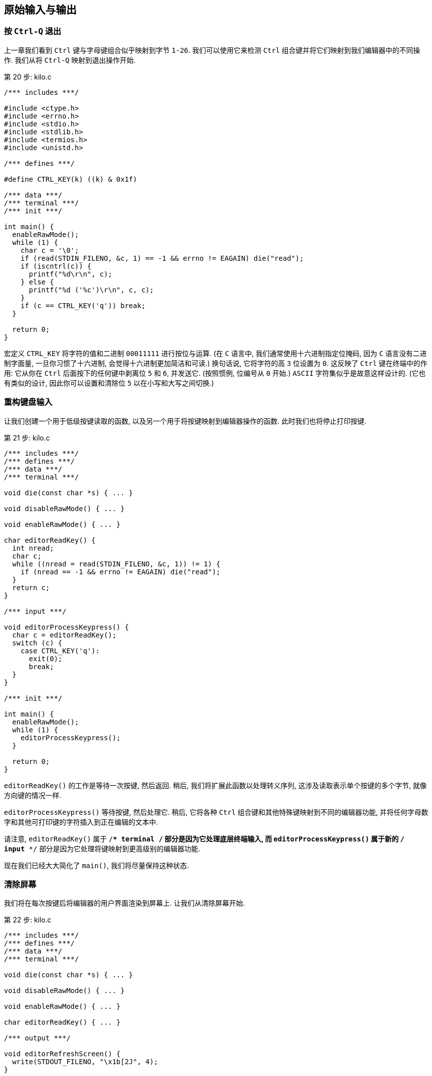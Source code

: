 == 原始输入与输出

=== 按 `Ctrl-Q` 退出

上一章我们看到 `Ctrl` 键与字母键组合似乎映射到字节 `1-26`. 我们可以使用它来检测 `Ctrl` 组合键并将它们映射到我们编辑器中的不同操作. 我们从将 `Ctrl-Q` 映射到退出操作开始.

.第 20 步: kilo.c
[%linenums, c, highlight="10..12,29"]
----
/*** includes ***/

#include <ctype.h>
#include <errno.h>
#include <stdio.h>
#include <stdlib.h>
#include <termios.h>
#include <unistd.h>

/*** defines ***/

#define CTRL_KEY(k) ((k) & 0x1f)

/*** data ***/
/*** terminal ***/
/*** init ***/

int main() {
  enableRawMode();
  while (1) {
    char c = '\0';
    if (read(STDIN_FILENO, &c, 1) == -1 && errno != EAGAIN) die("read");
    if (iscntrl(c)) {
      printf("%d\r\n", c);
    } else {
      printf("%d ('%c')\r\n", c, c);
    }
    if (c == CTRL_KEY('q')) break;
  }

  return 0;
}
----

宏定义 `CTRL_KEY` 将字符的值和二进制 `00011111` 进行按位与运算. (在 `C` 语言中, 我们通常使用十六进制指定位掩码, 因为 `C` 语言没有二进制字面量, 一旦你习惯了十六进制, 会觉得十六进制更加简洁和可读.) 换句话说, 它将字符的高 `3` 位设置为 `0`. 这反映了 `Ctrl` 键在终端中的作用: 它从你在 `Ctrl` 后面按下的任何键中剥离位 `5` 和 `6`, 并发送它. (按照惯例, 位编号从 `0` 开始.) `ASCII` 字符集似乎是故意这样设计的. (它也有类似的设计, 因此你可以设置和清除位 `5` 以在小写和大写之间切换.)

=== 重构键盘输入

让我们创建一个用于低级按键读取的函数, 以及另一个用于将按键映射到编辑器操作的函数. 此时我们也将停止打印按键.

.第 21 步: kilo.c
[%linenums, c, highlight="20..32,40"]
----
/*** includes ***/
/*** defines ***/
/*** data ***/
/*** terminal ***/

void die(const char *s) { ... }

void disableRawMode() { ... }

void enableRawMode() { ... }

char editorReadKey() {
  int nread;
  char c;
  while ((nread = read(STDIN_FILENO, &c, 1)) != 1) {
    if (nread == -1 && errno != EAGAIN) die("read");
  }
  return c;
}

/*** input ***/

void editorProcessKeypress() {
  char c = editorReadKey();
  switch (c) {
    case CTRL_KEY('q'):
      exit(0);
      break;
  }
}

/*** init ***/

int main() {
  enableRawMode();
  while (1) {
    editorProcessKeypress();
  }

  return 0;
}
----

`editorReadKey()` 的工作是等待一次按键, 然后返回. 稍后, 我们将扩展此函数以处理转义序列, 这涉及读取表示单个按键的多个字节, 就像方向键的情况一样.

`editorProcessKeypress()` 等待按键, 然后处理它. 稍后, 它将各种 `Ctrl` 组合键和其他特殊键映射到不同的编辑器功能, 并将任何字母数字和其他可打印键的字符插入到正在编辑的文本中.

请注意, `editorReadKey()` 属于 `/*** terminal ***/` 部分是因为它处理底层终端输入, 而 `editorProcessKeypress()` 属于新的 `/*** input ***/` 部分是因为它处理将键映射到更高级别的编辑器功能.

现在我们已经大大简化了 `main()`, 我们将尽量保持这种状态.

=== 清除屏幕

我们将在每次按键后将编辑器的用户界面渲染到屏幕上. 让我们从清除屏幕开始.

.第 22 步: kilo.c
[%linenums, c]
----
/*** includes ***/
/*** defines ***/
/*** data ***/
/*** terminal ***/

void die(const char *s) { ... }

void disableRawMode() { ... }

void enableRawMode() { ... }

char editorReadKey() { ... }

/*** output ***/

void editorRefreshScreen() {
  write(STDOUT_FILENO, "\x1b[2J", 4);
}

/*** input ***/
/*** init ***/

int main() {
  enableRawMode();

  while (1) {
    editorRefreshScreen();
    editorProcessKeypress();
  }

  return 0;
}
----

`write()` 和 `STDOUT_FILENO` 来自 `<unistd.h>` .

`write()` 调用中的 `4` 表示我们正在将 `4` 个字节写出到终端. 第一个字节是转义字符 `\x1b`, 或者十进制 `27`. (试着记住 `\x1b`, 我们会经常使用它. )其他三个字节是 `[2J`.

我们正在向终端写入一个转义序列. 转义序列始终以转义字符(`27`)开头, 后跟一个 `[` 字符. 转义序列指示终端执行各种文本格式化任务, 例如为文本着色、四处移动光标和清除部分屏幕.

我们正在使用 `J` 命令来清除屏幕. 转义序列命令接收的参数位于命令之前. 在这种情况下, 参数是 `2`, 表示清除整个屏幕. `<esc>[1J` 会清除屏幕直到光标所在的位置, 命令 `<esc>[0J` 会清除从光标到屏幕末尾的屏幕. 此外, `0` 是 `J` 的默认参数, 因此命令 `<esc>[J` 本身也会清除从光标到末尾的屏幕.

对于我们的文本编辑器, 我们将主要使用 `VT100` 转义序列, 现代终端仿真器广泛支持它. 有关每个转义序列的完整文档, 请参阅 `VT100` 用户指南.

如果我们想要支持最大数量的终端, 我们可以使用 `ncurses` 库, 它使用 `terminfo` 数据库来确定终端的功能以及该特定终端使用的转义序列.

=== 重新定位光标

你可能会注意到 `<esc>[2J` 命令将光标留在了屏幕底部. 让我们将它重新定位在左上角, 以便我们准备好从上到下绘制编辑器界面.

.第 23 步: kilo.c
[%linenums, c]
----
/*** includes ***/
/*** defines ***/
/*** data ***/
/*** terminal ***/
/*** output ***/

void editorRefreshScreen() {
  write(STDOUT_FILENO, "\x1b[2J", 4);
  write(STDOUT_FILENO, "\x1b[H", 3);
}

/*** input ***/
/*** init ***/
----

这个转义序列只有 `3` 字节长, 并使用 `H` 命令定位光标. `H` 命令实际上有两个参数: 行号和光标所在的列号. 所以如果你有一个 `80 x 24` 大小的终端并且你希望光标在屏幕中央, 你可以使用命令 `<esc>[12;40H`. (多个参数由字符 `;` 分隔. )`H`的这两个默认参数恰好是 `1`, 因此我们可以将两个参数都省略, 它将光标定位在第一行和第一列, 就好像我们已经发送了命令 `<esc>[1;1H` 一样. (行和列的编号从 `1` 开始, 而不是 `0`. )

=== 退出时清屏

让我们在程序退出时清空屏幕并重新定位光标. 如果在渲染屏幕的过程中发生错误, 我们不希望屏幕上留下一堆垃圾, 我们也不希望光标恰好在那个点的任何地方打印错误.

.第 24 步: kilo.c
[%linenums, c]
----
/*** includes ***/
/*** defines ***/
/*** data ***/
/*** terminal ***/

void die(const char *s) {
  write(STDOUT_FILENO, "\x1b[2J", 4);
  write(STDOUT_FILENO, "\x1b[H", 3);

  perror(s);
  exit(1);
}

void disableRawMode() { ... }

void enableRawMode() { ... }

char editorReadKey() { ... }

/*** output ***/
/*** input ***/

void editorProcessKeypress() {
  char c = editorReadKey();

  switch (c) {
    case CTRL_KEY('q'):
      write(STDOUT_FILENO, "\x1b[2J", 4);
      write(STDOUT_FILENO, "\x1b[H", 3);

      exit(0);
      break;
  }
}

/*** init ***/
----

我们的程序有两个退出的地方, 我们希望在调用 `die()` 和用户按下 `Ctrl-Q` 退出时清除屏幕.

在程序退出时我们可以使用 `atexit()` 来清除屏幕, 但是 `die()` 打印出来的错误消息会在打印后立即被擦除.

=== 波浪线

是时候开始画画了. 让我们在屏幕的左侧绘制一列波浪号(`~`), 就像 vim 所做的那样. 在我们的文本编辑器中, 我们将在正在编辑的文件末尾之后的任何行的开头绘制波浪号

.第 25 步: kilo.c
[%linenums, c]
----
/*** includes ***/
/*** defines ***/
/*** data ***/
/*** terminal ***/
/*** output ***/

void editorDrawRows() {
  int y;
  for (y = 0; y < 24; y++) {
    write(STDOUT_FILENO, "~\r\n", 3);
  }
}

void editorRefreshScreen() {
  write(STDOUT_FILENO, "\x1b[2J", 4);
  write(STDOUT_FILENO, "\x1b[H", 3);

  editorDrawRows();

  write(STDOUT_FILENO, "\x1b[H", 3);
}

/*** input ***/
/*** init ***/
----

`editorDrawRows()` 将处理绘制正在编辑的文本缓冲区的每一行. 现在它在每一行中绘制波浪号, 这意味着该行不是文件的一部分并且不能包含任何文本.

我们还不知道终端的大小, 所以我们不知道要绘制多少行. 现在我们只绘制 `24` 行.

完成绘图后, 我们执行另一个 `<esc>[H` 转义序列以将光标重新定位回左上角.

=== 全局状态

我们的下一个目标是获取终端的大小, 以便我们知道在 `editorDrawRows()` 要绘制多少行. 但首先, 让我们设置一个包含编辑器状态的全局结构体, 我们将使用它来存储终端的宽度和高度. 现在, 让我们把整个 `orig_termios` 放入结构体中.

.第 26 步: kilo.c
[%linenums, c]
----
/*** includes ***/
/*** defines ***/
/*** data ***/

struct editorConfig {
  struct termios orig_termios;
};

struct editorConfig E;

/*** terminal ***/

void die(const char *s) { ... }

void disableRawMode() {
  if (tcsetattr(STDIN_FILENO, TCSAFLUSH, &E.orig_termios) == -1)
    die("tcsetattr");
}

void enableRawMode() {
  if (tcgetattr(STDIN_FILENO, &E.orig_termios) == -1) die("tcgetattr");
  atexit(disableRawMode);

  struct termios raw = E.orig_termios;
  raw.c_iflag &= ~(BRKINT | ICRNL | INPCK | ISTRIP | IXON);
  raw.c_oflag &= ~(OPOST);
  raw.c_cflag |= (CS8);
  raw.c_lflag &= ~(ECHO | ICANON | IEXTEN | ISIG);
  raw.c_cc[VMIN] = 0;
  raw.c_cc[VTIME] = 1;

  if (tcsetattr(STDIN_FILENO, TCSAFLUSH, &raw) == -1) die("tcsetattr");
}

char editorReadKey() { ... }

/*** output ***/
/*** input ***/
/*** init ***/
----

包含编辑器状态的全局变量名为 `E` . 我们必须用 `E.orig_termios` 替换所有出现 `orig_termios` 的地方.

=== 控制窗口大小的简单办法

在大多数系统上, 你应该能够通过简单地调用 `ioctl()` 并传入参数 `TIOCGWINSZ` 来获取终端的大小. (据我所知, 它代表 **T**erminal **IOC**tl(它本身代表 **I**nput/**O**utput **C**on**t**ro**l** ) **G**et**WIN**dow**S**i**Z**e. )

.第 27 步: kilo.c
[%linenums, c]
----
/*** includes ***/

#include <ctype.h>
#include <errno.h>
#include <stdio.h>
#include <stdlib.h>
#include <sys/ioctl.h>
#include <termios.h>
#include <unistd.h>

/*** defines ***/
/*** data ***/
/*** terminal ***/

void die(const char *s) { ... }

void disableRawMode() { ... }

void enableRawMode() { ... }

char editorReadKey() { ... }

int getWindowSize(int *rows, int *cols) {
  struct winsize ws;

  if (ioctl(STDOUT_FILENO, TIOCGWINSZ, &ws) == -1 || ws.ws_col == 0) {
    return -1;
  } else {
    *cols = ws.ws_col;
    *rows = ws.ws_row;
    return 0;
  }
}

/*** output ***/
/*** input ***/
/*** init ***/
----

`ioctl()`, `TIOCGWINSZ` 和 `struct winsize` 来自 `<sys/ioctl.h>`.

成功时, `ioctl()` 会将终端的列数和行数放入给定的 `winsize` 结构体中. 失败时 `ioctl()` 返回 `-1`. 我们还检查以确保它返回的值不是 `0`, 因为显然这可能是错误的结果. 如果 `ioctl()` 以任何一种方式失败, 我们都会通过 `getWindowSize()` 返回 `-1` 来报告失败. 如果成功, 我们通过设置传递给函数的 `int` 引用将值传回. (这是在 C 中让函数返回多个值的常用方法. 它还允许你使用返回值来指示成功或失败. )

现在让我们将 `screenrows` 和 `screencols` 添加到我们的全局编辑器状态, 并调用 `getWindowSize()` 以填充这些值.

.第 28 步: kilo.c
[%linenums, c]
----
/*** includes ***/
/*** defines ***/
/*** data ***/

struct editorConfig {
  int screenrows;
  int screencols;
  struct termios orig_termios;
};

struct editorConfig E;

/*** terminal ***/
/*** output ***/
/*** input ***/
/*** init ***/

void initEditor() {
  if (getWindowSize(&E.screenrows, &E.screencols) == -1) die("getWindowSize");
}

int main() {
  enableRawMode();
  initEditor();

  while (1) {
    editorRefreshScreen();
    editorProcessKeypress();
  }

  return 0;
}
----

`initEditor()` 的工作将是初始化 `E` 结构体中的所有字段.

现在我们准备好在屏幕上显示适当数量的波浪号.

.第 29 步: kilo.c
[%linenums, c]
----
/*** includes ***/
/*** defines ***/
/*** data ***/
/*** terminal ***/
/*** output ***/

void editorDrawRows() {
  int y;
  for (y = 0; y < E.screenrows; y++) {
    write(STDOUT_FILENO, "~\r\n", 3);
  }
}

void editorRefreshScreen() { ... }

/*** input ***/
/*** init ***/
----

=== 控制窗口大小的硬核方法

`ioctl()` 不能保证能够在所有系统上请求窗口大小, 因此我们将提供一种获取窗口大小的备用方法.

我们的策略是将光标定位在屏幕的右下角, 然后使用转义序列查询光标的位置. 这告诉我们屏幕上肯定有多少行和多少列.

让我们从将光标移动到右下角开始.

.第 30 步: kilo.c
[%linenums, c]
----
/*** includes ***/
/*** defines ***/
/*** data ***/
/*** terminal ***/

void die(const char *s) { ... }

void disableRawMode() { ... }

void enableRawMode() { ... }

char editorReadKey() { ... }

int getWindowSize(int *rows, int *cols) {
  struct winsize ws;

  if (1 || ioctl(STDOUT_FILENO, TIOCGWINSZ, &ws) == -1 || ws.ws_col == 0) {
    if (write(STDOUT_FILENO, "\x1b[999C\x1b[999B", 12) != 12) return -1;
    editorReadKey();
    return -1;
  } else {
    *cols = ws.ws_col;
    *rows = ws.ws_row;
    return 0;
  }
}

/*** output ***/
/*** input ***/
/*** init ***/
----

正如你可能从代码中了解到的那样, 没有简单的"将光标移动到右下角"命令.

我们一个接一个地发送两个转义序列. 命令 `C` 将光标向右移动, 命令 `B` 将光标向下移动. 参数表示将其向右或向下移动多少. 我们使用一个非常大的值 `999`, 它应该确保光标到达屏幕的右边缘和下边缘.

命令 `C` 和 `B` 专门用于阻止光标越过屏幕边缘. 我们不使用 `<esc>[999;999H` 命令的原因是文档没有指定当你尝试将光标移出屏幕时会发生什么.

请注意, 我们暂时将 `1 ||` 放在 `if` 的条件的最前面, 以便我们可以测试我们正在开发的这个回退分支.

因为此时, 我们调用 `getWindowSize()` 时总是返回(意味着发生错误) `-1`, 所以我们调用 `editorReadKey()` 以便我们可以在程序调用 `die()` 和清除屏幕之前观察转义序列的结果. 当你运行程序时, 你应该看到光标位于屏幕的右下角, 然后当你按下一个键时, 你会看到在 `die()` 清除屏幕后打印的错误消息.

接下来我们需要获取光标位置. 命令 `n` 可用于查询终端的状态信息. 我们可以给它一个参数 `6` 来询问光标位置. 然后我们可以从标准输入中读取回复. 让我们打印出标准输入中的每个字符, 看看回复是什么样子的.

.第 31 步: kilo.c
[%linenums, c]
----
/*** includes ***/
/*** defines ***/
/*** data ***/
/*** terminal ***/

void die(const char *s) { ... }

void disableRawMode() { ... }

void enableRawMode() { ... }

char editorReadKey() { ... }

int getCursorPosition(int *rows, int *cols) {
  if (write(STDOUT_FILENO, "\x1b[6n", 4) != 4) return -1;

  printf("\r\n");
  char c;
  while (read(STDIN_FILENO, &c, 1) == 1) {
    if (iscntrl(c)) {
      printf("%d\r\n", c);
    } else {
      printf("%d ('%c')\r\n", c, c);
    }
  }

  editorReadKey();

  return -1;
}

int getWindowSize(int *rows, int *cols) {
  struct winsize ws;

  if (1 || ioctl(STDOUT_FILENO, TIOCGWINSZ, &ws) == -1 || ws.ws_col == 0) {
    if (write(STDOUT_FILENO, "\x1b[999C\x1b[999B", 12) != 12) return -1;
    return getCursorPosition(rows, cols);
  } else {
    *cols = ws.ws_col;
    *rows = ws.ws_row;
    return 0;
  }
}

/*** output ***/
/*** input ***/
/*** init ***/
----

回复是一个转义序列! 它是一个转义字符(`27`), 后跟一个 `[` 字符, 然后是实际的响应: `24;80R`, 或类似的.

和以前一样, 我们插入了一个临时调用 `editorReadKey()` 可以让我们在退出时清除屏幕之前观察我们的调试输出.

(注意: 如果你在 **Windows** 上使用 `Bash`, `read()` 不会超时, 所以你会陷入无限循环. 你必须在外部终止进程, 或者退出并重新打开命令提示符窗口.)

我们将不得不解析这个响应. 但首先, 让我们将其读入缓冲区. 我们将继续读取字符, 直到我们到达字符 `R`.

.第 32 步: kilo.c
[%linenums, c]
----
/*** includes ***/
/*** defines ***/
/*** data ***/
/*** terminal ***/

void die(const char *s) { ... }

void disableRawMode() { ... }

void enableRawMode() { ... }

char editorReadKey() { ... }

int getCursorPosition(int *rows, int *cols) {
  char buf[32];
  unsigned int i = 0;
  if (write(STDOUT_FILENO, "\x1b[6n", 4) != 4) return -1;
  while (i < sizeof(buf) - 1) {
    if (read(STDIN_FILENO, &buf[i], 1) != 1) break;
    if (buf[i] == 'R') break;
    i++;
  }
  buf[i] = '\0';
  printf("\r\n&buf[1]: '%s'\r\n", &buf[1]);
  editorReadKey();
  return -1;
}

int getWindowSize(int *rows, int *cols) { ... }

/*** output ***/
/*** input ***/
/*** init ***/
----

当我们打印缓冲区时, 我们不想打印字符 `'\x1b'`, 因为终端会将其解释为转义序列而不会显示它. 所以我们通过传递 `&buf[1]` 给 `printf()` 来跳过 `buf` 的第一个字符. `printf()` 期望字符串以一个字节 `0` 结尾, 所以我们需要确保为 `buf` 分配 `'\0'`.

如果你运行该程序, 你会看到我们的 `buf` 以 `<esc>[24;80` 的形式显示. 让我们使用 `sscanf()` 方法解析其中的两个数字:

.第 33 步: kilo.c
[%linenums, c]
----
/*** includes ***/
/*** defines ***/
/*** data ***/
/*** terminal ***/

void die(const char *s) { ... }

void disableRawMode() { ... }

void enableRawMode() { ... }

char editorReadKey() { ... }

int getCursorPosition(int *rows, int *cols) {
  char buf[32];
  unsigned int i = 0;
  if (write(STDOUT_FILENO, "\x1b[6n", 4) != 4) return -1;
  while (i < sizeof(buf) - 1) {
    if (read(STDIN_FILENO, &buf[i], 1) != 1) break;
    if (buf[i] == 'R') break;
    i++;
  }
  buf[i] = '\0';
  if (buf[0] != '\x1b' || buf[1] != '[') return -1;
  if (sscanf(&buf[2], "%d;%d", rows, cols) != 2) return -1;
  return 0;
}

int getWindowSize(int *rows, int *cols) { ... }

/*** output ***/
/*** input ***/
/*** init ***/
----

`sscanf()` 来自 `<stdio.h>`.

首先, 我们确保它以转义序列响应. 然后我们传递给 `sscanf()` 一个指向 `buf` 的第三个字符的指针, 跳过 `'\x1b'` 和 `'['` 字符. 所以我们将字符串 `24;80` 传递给 `sscanf()`. 我们还向它传递了一个字符串 `%d;%d`, 该字符串告诉它解析两个由 `;` 分隔的整数, 并将值放入 `rows` 和 `cols` 变量中.

我们获取窗口大小的备用方法现已完成. 你应该会看到 `editorDrawRows()` 针对你的终端高度打印出正确数量的波浪号.

现在我们知道这行得通了, 让我们暂时删除我们放入 `if` 的条件 `1 ||`.

.第 34 步: kilo.c
[%linenums, c]
----
/*** includes ***/
/*** defines ***/
/*** data ***/
/*** terminal ***/

void die(const char *s) { ... }

void disableRawMode() { ... }

void enableRawMode() { ... }

char editorReadKey() { ... }

int getCursorPosition(int *rows, int *cols) { ... }

int getWindowSize(int *rows, int *cols) {
  struct winsize ws;
  if (ioctl(STDOUT_FILENO, TIOCGWINSZ, &ws) == -1 || ws.ws_col == 0) {
    if (write(STDOUT_FILENO, "\x1b[999C\x1b[999B", 12) != 12) return -1;
    return getCursorPosition(rows, cols);
  } else {
    *cols = ws.ws_col;
    *rows = ws.ws_row;
    return 0;
  }
}

/*** output ***/
/*** input ***/
/*** init ***/
----

=== 最后一行

也许你注意到屏幕的最后一行似乎没有波浪号. 那是因为我们代码中的一个小错误. 当我们打印最后一个波浪号时, 我们会像在任何其他行上一样打印一个 `"\r\n"`, 但这会导致终端滚动以便为新的空白行腾出空间. 当我们打印 `"\r\n"` 时, 让我们把最后一行作为一个例外.

.第 35 步: kilo.c
[%linenums, c]
----
/*** includes ***/
/*** defines ***/
/*** data ***/
/*** terminal ***/
/*** output ***/

void editorDrawRows() {
  int y;
  for (y = 0; y < E.screenrows; y++) {
    write(STDOUT_FILENO, "~", 1);
    if (y < E.screenrows - 1) {
      write(STDOUT_FILENO, "\r\n", 2);
    }
  }
}

void editorRefreshScreen() { ... }

/*** input ***/
/*** init ***/
----

=== 添加缓冲区

每次刷新屏幕时都调用一大堆 `write()` 并不是一个好主意. 最好做一个大的 `write()`, 以确保立即刷新整个屏幕. 否则, 在一堆 `write()` 调用之间可能会有不可预测的小停顿, 这会导致恼人的闪烁效果.

我们想用将字符串追加到缓冲区的代码替换我们所有的 `write()` 调用, 然后在最后调用 `write()` 将缓冲区输出. 不幸的是, C 没有动态字符串, 因此我们将构建一种只支持追加操作的动态字符串类型.

让我们开始创建一个新 `/*** append buffer ***/` 部分, 并在其下定义结构体 `abuf`.

.第 36 步: kilo.c
[%linenums, c]
----
/*** includes ***/
/*** defines ***/
/*** data ***/
/*** terminal ***/

void die(const char *s) { ... }

void disableRawMode() { ... }

void enableRawMode() { ... }

char editorReadKey() { ... }

int getCursorPosition(int *rows, int *cols) { ... }

int getWindowSize(int *rows, int *cols) { ... }

/*** append buffer ***/

struct abuf {
  char *b;
  int len;
};

#define ABUF_INIT {NULL, 0}

/*** output ***/
/*** input ***/
/*** init ***/
----

追加缓冲区由指向内存中缓冲区的指针和缓冲区长度组成. 我们定义一个代表空缓冲区的常量 `ABUF_INIT`. 这充当我们 `abuf` 类型的构造函数.

接下来, 让我们定义 `abAppend()` 操作, 以及 `abFree()` 析构函数.

.第 37 步: kilo.c
[%linenums, c]
----
/*** includes ***/

#include <ctype.h>
#include <errno.h>
#include <stdio.h>
#include <stdlib.h>
#include <string.h>
#include <sys/ioctl.h>
#include <termios.h>
#include <unistd.h>

/*** defines ***/
/*** data ***/
/*** terminal ***/
/*** append buffer ***/

struct abuf { ... };

#define ABUF_INIT {NULL, 0}

void abAppend(struct abuf *ab, const char *s, int len) {
  char *new = realloc(ab->b, ab->len + len);

  if (new == NULL) return;
  memcpy(&new[ab->len], s, len);
  ab->b = new;
  ab->len += len;
}

void abFree(struct abuf *ab) {
  free(ab->b);
}

/*** output ***/
/*** input ***/
/*** init ***/
----

`realloc()` 和 `free()` 来自 `<stdlib.h>`. `memcpy()` 来自 `<string.h>`.

要将字符串 `s` 附加到 `abuf`, 我们要做的第一件事是确保分配足够的内存来保存新字符串. 我们要求 `realloc()` 给我们一个内存块, 它是当前字符串的大小加上我们要追加的字符串的大小. `realloc()` 将扩展我们已经分配的内存块的大小, 或者它将负责 `free()` 当前内存块并在其他地方分配一个足够大的新内存块来容纳我们的新字符串.

然后我们使用 `memcpy()` 将字符串 `s` 复制到缓冲区中当前数据的结尾处, 并将 `abuf` 的指针和长度更新为新值.

`abFree()` 是一个析构函数, 用于释放 `abuf` 所使用的动态内存.

好的, 我们的 `abuf` 类型已经可以使用了.

.第 38 步: kilo.c
[%linenums, c]
----
/*** includes ***/
/*** defines ***/
/*** data ***/
/*** terminal ***/
/*** append buffer ***/
/*** output ***/

void editorDrawRows(struct abuf *ab) {
  int y;
  for (y = 0; y < E.screenrows; y++) {
    abAppend(ab, "~", 1);
    if (y < E.screenrows - 1) {
      abAppend(ab, "\r\n", 2);
    }
  }
}

void editorRefreshScreen() {
  struct abuf ab = ABUF_INIT;
  abAppend(&ab, "\x1b[2J", 4);
  abAppend(&ab, "\x1b[H", 3);
  editorDrawRows(&ab);
  abAppend(&ab, "\x1b[H", 3);
  write(STDOUT_FILENO, ab.b, ab.len);
  abFree(&ab);
}

/*** input ***/
/*** init ***/
----

在 `editorRefreshScreen()` 中, 我们首先初始化一个新的 `abuf` 结构体实例 `ab`, 通过将 `ABUF_INIT` 赋值给 `ab`. 然后将每一个 `write(STDOUT_FILENO, ...)` 替换为 `abAppend(&ab, ...)`. 我们将 `ab` 传递给 `editorDrawRows()`, 所以它也可以使用 `abAppend()`. 最后, 我们调用 `write()` 将缓冲区中的内容写入标准输出, 然后释放 `abuf` 使用的内存.

=== 重绘时隐藏光标

我们现在要处理的令人讨厌的闪烁效果还有另一个可能的来源. 当终端绘制到屏幕上时, 光标可能会在屏幕中间某处显示一瞬间. 为了确保不会发生这种情况, 让我们在刷新屏幕之前隐藏光标, 并在刷新完成后立即再次显示它.

.第 39 步: kilo.c
[%linenums, c]
----
/*** includes ***/
/*** defines ***/
/*** data ***/
/*** terminal ***/
/*** append buffer ***/
/*** output ***/

void editorDrawRows(struct abuf *ab) { ... }

void editorRefreshScreen() {
  struct abuf ab = ABUF_INIT;
  abAppend(&ab, "\x1b[?25l", 6);
  abAppend(&ab, "\x1b[2J", 4);
  abAppend(&ab, "\x1b[H", 3);
  editorDrawRows(&ab);
  abAppend(&ab, "\x1b[H", 3);
  abAppend(&ab, "\x1b[?25h", 6);
  write(STDOUT_FILENO, ab.b, ab.len);
  abFree(&ab);
}

/*** input ***/
/*** init ***/
----

我们使用转义序列告诉终端隐藏和显示光标. `h` 命令和 `l` 命令(设置模式、重置模式)用于打开和关闭各种终端功能或"模式". VT100 用户指南没有记录我们在上面使用的参数 `?25`. 看来光标隐藏/显示功能出现在后来的 VT 模型中. 所以一些终端可能不支持隐藏/显示光标, 但如果它们不支持, 那么它们将忽略那些转义序列, 这在这种情况下没什么大不了的.

=== 一次清除一行

与其在每次刷新之前清除整个屏幕, 不如在重绘时清除每一行似乎更理想. 让我们删除 `<esc>[2J` (清除整个屏幕)转义序列, 而是在我们绘制的每一行的末尾放置一个转义序列 `<esc>[K`.

.第 40 步: kilo.c
[%linenums, c]
----
/*** includes ***/
/*** defines ***/
/*** data ***/
/*** terminal ***/
/*** append buffer ***/
/*** output ***/

void editorDrawRows(struct abuf *ab) {
  int y;
  for (y = 0; y < E.screenrows; y++) {
    abAppend(ab, "~", 1);
    abAppend(ab, "\x1b[K", 3);
    if (y < E.screenrows - 1) {
      abAppend(ab, "\r\n", 2);
    }
  }
}

void editorRefreshScreen() {
  struct abuf ab = ABUF_INIT;
  abAppend(&ab, "\x1b[?25l", 6);
  abAppend(&ab, "\x1b[2J", 4);
  abAppend(&ab, "\x1b[H", 3);
  editorDrawRows(&ab);
  abAppend(&ab, "\x1b[H", 3);
  abAppend(&ab, "\x1b[?25h", 6);
  write(STDOUT_FILENO, ab.b, ab.len);
  abFree(&ab);
}

/*** input ***/
/*** init ***/
----

命令 `K` 擦除当前行的一部分. 它的参数类似于 `J` 命令的参数: `2` 擦除整行, `1` 擦除光标左侧的行部分, `0` 擦除光标右侧的行部分. `0` 是默认参数, 这就是我们想要的, 所以我们省去了参数, 只使用 `<esc>[K`.

=== 欢迎留言

也许是时候显示欢迎信息了. 让我们在屏幕下方三分之一处显示编辑器的名称和版本号.

.第 41 步: kilo.c
[%linenums, c]
----
/*** includes ***/
/*** defines ***/

#define KILO_VERSION "0.0.1"

#define CTRL_KEY(k) ((k) & 0x1f)

/*** data ***/
/*** terminal ***/
/*** append buffer ***/
/*** output ***/

void editorDrawRows(struct abuf *ab) {
  int y;
  for (y = 0; y < E.screenrows; y++) {
    if (y == E.screenrows / 3) {
      char welcome[80];
      int welcomelen = snprintf(welcome, sizeof(welcome),
        "Kilo editor -- version %s", KILO_VERSION);
      if (welcomelen > E.screencols) welcomelen = E.screencols;
      abAppend(ab, welcome, welcomelen);
    } else {
      abAppend(ab, "~", 1);
    }
    abAppend(ab, "\x1b[K", 3);
    if (y < E.screenrows - 1) {
      abAppend(ab, "\r\n", 2);
    }
  }
}

void editorRefreshScreen() { ... }

/*** input ***/
/*** init ***/
----

`snprintf()` 来自 `<stdio.h>`.

我们使用 `welcome` 缓冲区以及 `snprintf()` 将我们的字符串 `KILO_VERSION` 插入到欢迎消息中. 我们还截断了字符串的长度, 以防终端太小而无法容纳我们的欢迎消息.

现在让我们把它居中.

.第 42 步: kilo.c
[%linenums, c]
----
/*** includes ***/
/*** defines ***/
/*** data ***/
/*** terminal ***/
/*** append buffer ***/
/*** output ***/

void editorDrawRows(struct abuf *ab) {
  int y;
  for (y = 0; y < E.screenrows; y++) {
    if (y == E.screenrows / 3) {
      char welcome[80];
      int welcomelen = snprintf(welcome, sizeof(welcome),
        "Kilo editor -- version %s", KILO_VERSION);
      if (welcomelen > E.screencols) welcomelen = E.screencols;
      int padding = (E.screencols - welcomelen) / 2;
      if (padding) {
        abAppend(ab, "~", 1);
        padding--;
      }
      while (padding--) abAppend(ab, " ", 1);
      abAppend(ab, welcome, welcomelen);
    } else {
      abAppend(ab, "~", 1);
    }
    abAppend(ab, "\x1b[K", 3);
    if (y < E.screenrows - 1) {
      abAppend(ab, "\r\n", 2);
    }
  }
}

void editorRefreshScreen() { ... }

/*** input ***/
/*** init ***/
----

要使字符串居中, 请将屏幕宽度除以 `2`, 然后从中减去字符串长度的一半. 换句话说: `E.screencols/2 - welcomelen/2` 简化为 `(E.screencols - welcomelen) / 2`. 这告诉你应该从屏幕的左边缘多远开始打印字符串. 所以我们用空格字符填充那个空间, 除了第一个字符, 它应该是波浪号.

=== 移动光标

现在让我们关注输入. 我们希望用户能够移动光标. 第一步是跟踪光标在全局编辑器状态中的位置 `x` 和 `y`.

.第 43 步: kilo.c
[%linenums, c]
----
/*** includes ***/
/*** defines ***/
/*** data ***/

struct editorConfig {
  int cx, cy;
  int screenrows;
  int screencols;
  struct termios orig_termios;
};

struct editorConfig E;

/*** terminal ***/
/*** append buffer ***/
/*** output ***/
/*** input ***/
/*** init ***/

void initEditor() {
  E.cx = 0;
  E.cy = 0;
  if (getWindowSize(&E.screenrows, &E.screencols) == -1) die("getWindowSize");
}

int main() { ... }
----

`E.cx` 是光标(列)的水平坐标, `E.cy` 是垂直坐标(行). 我们将它们都初始化为 `0`, 因为我们希望光标从屏幕的左上角开始. (由于 C 语言使用从 `0` 开始的索引, 我们将尽可能使用 `0` 索引值.)

现在让我们在 `editorRefreshScreen()` 中添加代码来将光标移动到存储在 `E.cx` 和 `E.cy` 中的位置.

.第 44 步: kilo.c
[%linenums, c]
----
/*** includes ***/
/*** defines ***/
/*** data ***/
/*** terminal ***/
/*** append buffer ***/
/*** output ***/

void editorDrawRows(struct abuf *ab) { ... }

void editorRefreshScreen() {
  struct abuf ab = ABUF_INIT;

  abAppend(&ab, "\x1b[?25l", 6);
  abAppend(&ab, "\x1b[H", 3);

  editorDrawRows(&ab);

  char buf[32];
  snprintf(buf, sizeof(buf), "\x1b[%d;%dH", E.cy + 1, E.cx + 1);
  abAppend(&ab, buf, strlen(buf));

  abAppend(&ab, "\x1b[?25h", 6);

  write(STDOUT_FILENO, ab.b, ab.len);
  abFree(&ab);
}

/*** input ***/
/*** init ***/
----

`strlen()` 来自 `<string.h>`.

我们将旧的 `H` 命令更改为带参数的 `H` 命令, 指定我们希望光标移动到的确切位置. (确保你删除了旧的 `H` 命令, 因为上面的差异很容易错过.)

我们为 `E.cy` 和 `E.cx` 都加 `1`, 将 `0` 索引值转换为终端使用的 `1` 索引值.

此时, 你可以尝试初始化E.cx或10插入E.cx++到主循环中, 以确认代码到目前为止是否按预期工作.

接下来, 我们将允许用户使用 `w`, `a`, `s`, `d` 键移动光标. (如果你不熟悉将这些键用作箭头键: `w` 是向上箭头, `s` 是向下箭头, `a` 是左箭头, `d` 是右箭头.)

.第 45 步: kilo.c
[%linenums, c]
----
/*** includes ***/
/*** defines ***/
/*** data ***/
/*** terminal ***/
/*** append buffer ***/
/*** output ***/
/*** input ***/

void editorMoveCursor(char key) {
  switch (key) {
    case 'a':
      E.cx--;
      break;
    case 'd':
      E.cx++;
      break;
    case 'w':
      E.cy--;
      break;
    case 's':
      E.cy++;
      break;
  }
}

void editorProcessKeypress() {
  char c = editorReadKey();
  switch (c) {
    case CTRL_KEY('q'):
      write(STDOUT_FILENO, "\x1b[2J", 4);
      write(STDOUT_FILENO, "\x1b[H", 3);
      exit(0);
      break;
    case 'w':
    case 's':
    case 'a':
    case 'd':
      editorMoveCursor(c);
      break;
  }
}

/*** init ***/
----

现在你应该可以使用这些键移动光标了.

=== 方向键

现在我们有了一种映射按键来移动光标的方法, 让我们用箭头键替换按键`w`, `a`, `s`, `d`. 上一章我们看到按下箭头键会发送多个字节作为我们程序的输入. 这些字节采用转义序列的形式, 以 `'\x1b'`, `'['` 开头, 后面跟着 `'A'`, `'B'` 或 `'C'`, `'D'`. 具体取决于按下的是四个箭头键中的哪一个. 让我们修改 `editorReadKey()` 来将这种形式的转义序列读取为单个按键.

.第 46 步: kilo.c
[%linenums, c]
----
/*** includes ***/
/*** defines ***/
/*** data ***/
/*** terminal ***/

void die(const char *s) { ... }

void disableRawMode() { ... }

void enableRawMode() { ... }

char editorReadKey() {
  int nread;
  char c;
  while ((nread = read(STDIN_FILENO, &c, 1)) != 1) {
    if (nread == -1 && errno != EAGAIN) die("read");
  }
  if (c == '\x1b') {
    char seq[3];
    if (read(STDIN_FILENO, &seq[0], 1) != 1) return '\x1b';
    if (read(STDIN_FILENO, &seq[1], 1) != 1) return '\x1b';
    if (seq[0] == '[') {
      switch (seq[1]) {
        case 'A': return 'w';
        case 'B': return 's';
        case 'C': return 'd';
        case 'D': return 'a';
      }
    }
    return '\x1b';
  } else {
    return c;
  }
}

int getCursorPosition(int *rows, int *cols) { ... }

int getWindowSize(int *rows, int *cols) { ... }

/*** append buffer ***/
/*** output ***/
/*** input ***/
/*** init ***/
----

如果我们读取一个转义字符, 我们会立即将两个字节读入缓冲区 `seq`. 如果其中任何一个读取超时( `0.1` 秒后), 那么我们假设用户只是按下了键 `Escape` 并返回了它. 否则我们查看转义序列是否是箭头键转义序列. 如果是, 我们现在只返回相应的字符 `w`, `a`, `s`, `d`. 如果它不是我们识别的转义序列, 我们就返回转义字符.

我们将 `seq` 缓冲区设为 `3` 个字节长, 因为我们将来会处理更长的转义序列.

我们基本上将箭头键别名为 `wasd` 按键. 这使箭头键立即起作用, 但键 `wasd` 仍然映射到 `editorMoveCursor()` 函数. 我们想要的是 `editorReadKey()` 为每个箭头键返回特殊值, 让我们识别按下了特定的箭头键.

让我们首先用常量 `ARROW_UP`, `ARROW_LEFT`, `ARROW_DOWN` 和 `ARROW_RIGHT` 分别替换 `wasd` 按键.

.第 47 步: kilo.c
[%linenums, c]
----
/*** includes ***/
/*** defines ***/

#define KILO_VERSION "0.0.1"

#define CTRL_KEY(k) ((k) & 0x1f)

enum editorKey {
  ARROW_LEFT = 'a',
  ARROW_RIGHT = 'd',
  ARROW_UP = 'w',
  ARROW_DOWN = 's'
};

/*** data ***/
/*** terminal ***/

void die(const char *s) { ... }

void disableRawMode() { ... }

void enableRawMode() { ... }

char editorReadKey() {
  int nread;
  char c;
  while ((nread = read(STDIN_FILENO, &c, 1)) != 1) {
    if (nread == -1 && errno != EAGAIN) die("read");
  }
  if (c == '\x1b') {
    char seq[3];
    if (read(STDIN_FILENO, &seq[0], 1) != 1) return '\x1b';
    if (read(STDIN_FILENO, &seq[1], 1) != 1) return '\x1b';
    if (seq[0] == '[') {
      switch (seq[1]) {
        case 'A': return ARROW_UP;
        case 'B': return ARROW_DOWN;
        case 'C': return ARROW_RIGHT;
        case 'D': return ARROW_LEFT;
      }
    }
    return '\x1b';
  } else {
    return c;
  }
}

int getCursorPosition(int *rows, int *cols) { ... }

int getWindowSize(int *rows, int *cols) { ... }

/*** append buffer ***/
/*** output ***/
/*** input ***/

void editorMoveCursor(char key) {
  switch (key) {
    case ARROW_LEFT:
      E.cx--;
      break;
    case ARROW_RIGHT:
      E.cx++;
      break;
    case ARROW_UP:
      E.cy--;
      break;
    case ARROW_DOWN:
      E.cy++;
      break;
  }
}

void editorProcessKeypress() {
  char c = editorReadKey();
  switch (c) {
    case CTRL_KEY('q'):
      write(STDOUT_FILENO, "\x1b[2J", 4);
      write(STDOUT_FILENO, "\x1b[H", 3);
      exit(0);
      break;
    case ARROW_UP:
    case ARROW_DOWN:
    case ARROW_LEFT:
    case ARROW_RIGHT:
      editorMoveCursor(c);
      break;
  }
}

/*** init ***/
----

现在我们只需要在 `editorKey` 枚举中选择一个与 `wasd` 按键不冲突的箭头键表示. 我们会给它们一个超出 `char` 范围的大整数值, 这样它们就不会与任何普通按键发生冲突. 我们还必须将所有存储按键的变量更改为类型 `int` 而不是 `char`.

.第 48 步: kilo.c
[%linenums, c]
----
/*** includes ***/
/*** defines ***/

#define KILO_VERSION "0.0.1"

#define CTRL_KEY(k) ((k) & 0x1f)

enum editorKey {
  ARROW_LEFT = 1000,
  ARROW_RIGHT,
  ARROW_UP,
  ARROW_DOWN
};

/*** data ***/
/*** terminal ***/

void die(const char *s) { ... }

void disableRawMode() { ... }

void enableRawMode() { ... }

int editorReadKey() {
  int nread;
  char c;
  while ((nread = read(STDIN_FILENO, &c, 1)) != 1) {
    if (nread == -1 && errno != EAGAIN) die("read");
  }
  if (c == '\x1b') {
    char seq[3];
    if (read(STDIN_FILENO, &seq[0], 1) != 1) return '\x1b';
    if (read(STDIN_FILENO, &seq[1], 1) != 1) return '\x1b';
    if (seq[0] == '[') {
      switch (seq[1]) {
        case 'A': return ARROW_UP;
        case 'B': return ARROW_DOWN;
        case 'C': return ARROW_RIGHT;
        case 'D': return ARROW_LEFT;
      }
    }
    return '\x1b';
  } else {
    return c;
  }
}

int getCursorPosition(int *rows, int *cols) { ... }

int getWindowSize(int *rows, int *cols) { ... }

/*** append buffer ***/
/*** output ***/
/*** input ***/

void editorMoveCursor(int key) {
  switch (key) {
    case ARROW_LEFT:
      E.cx--;
      break;
    case ARROW_RIGHT:
      E.cx++;
      break;
    case ARROW_UP:
      E.cy--;
      break;
    case ARROW_DOWN:
      E.cy++;
      break;
  }
}

void editorProcessKeypress() {
  int c = editorReadKey();
  switch (c) {
    case CTRL_KEY('q'):
      write(STDOUT_FILENO, "\x1b[2J", 4);
      write(STDOUT_FILENO, "\x1b[H", 3);
      exit(0);
      break;
    case ARROW_UP:
    case ARROW_DOWN:
    case ARROW_LEFT:
    case ARROW_RIGHT:
      editorMoveCursor(c);
      break;
  }
}

/*** init ***/
----

通过将枚举中的第一个常量设置为 `1000`, 其余常量将获得递增的值 `1001`, `1002`, `1003`, 依此类推.

我们的箭头键处理代码到此结束. 此时, 尝试在程序运行时手动输入转义序列会很有趣. 尝试按 `Escape` 键, `[` 键, 然后非常快的按照顺序按下 `Shift+C`, 你可能会看到你的按键被解释为按下右箭头键. 你必须非常快才能做到这一点, 所以你可能想暂时调整 `enableRawMode()` 中的值 `VTIME`, 让它更容易. (这也有助于了解按下 `Ctrl-[` 按下键 `Escape` 相同, 原因与按下 `Ctrl-M` 和按下 `Enter` 相同的原因是一样的: `Ctrl` 清除你键入的字符的第 `6` 位和第 `7` 位.)

=== 防止将光标移出屏幕

目前, 你可以使 `E.cx` 和 `E.cy` 的值变成负数, 或者越过屏幕的右边缘和下边缘. 让我们在 `editorMoveCursor()` 中进行一些边界检查来防止这种情况发生.

.第 49 步: kilo.c
[%linenums, c]
----
/*** includes ***/
/*** defines ***/
/*** data ***/
/*** terminal ***/
/*** append buffer ***/
/*** output ***/
/*** input ***/

void editorMoveCursor(int key) {
  switch (key) {
    case ARROW_LEFT:
      if (E.cx != 0) {
        E.cx--;
      }
      break;
    case ARROW_RIGHT:
      if (E.cx != E.screencols - 1) {
        E.cx++;
      }
      break;
    case ARROW_UP:
      if (E.cy != 0) {
        E.cy--;
      }
      break;
    case ARROW_DOWN:
      if (E.cy != E.screenrows - 1) {
        E.cy++;
      }
      break;
  }
}

void editorProcessKeypress() { ... }

/*** init ***/
----

=== Page Up 和 Page Down

为了完成我们的底层终端代码, 我们需要检测一些使用转义序列的特殊按键, 就像箭头键一样. 我们将从 `Page Up` 和 `Page Down` 开始. 按下 `Page Up` 发送 `<esc>[5~`, 按下 `Page Down` 发送 `<esc>[6~`.

.第 50 步: kilo.c
[%linenums, c]
----
/*** includes ***/
/*** defines ***/

#define KILO_VERSION "0.0.1"

#define CTRL_KEY(k) ((k) & 0x1f)

enum editorKey {
  ARROW_LEFT = 1000,
  ARROW_RIGHT,
  ARROW_UP,
  ARROW_DOWN,
  PAGE_UP,
  PAGE_DOWN
};

/*** data ***/
/*** terminal ***/

void die(const char *s) { ... }

void disableRawMode() { ... }

void enableRawMode() { ... }

int editorReadKey() {
  int nread;
  char c;
  while ((nread = read(STDIN_FILENO, &c, 1)) != 1) {
    if (nread == -1 && errno != EAGAIN) die("read");
  }
  if (c == '\x1b') {
    char seq[3];
    if (read(STDIN_FILENO, &seq[0], 1) != 1) return '\x1b';
    if (read(STDIN_FILENO, &seq[1], 1) != 1) return '\x1b';
    if (seq[0] == '[') {
      if (seq[1] >= '0' && seq[1] <= '9') {
        if (read(STDIN_FILENO, &seq[2], 1) != 1) return '\x1b';
        if (seq[2] == '~') {
          switch (seq[1]) {
            case '5': return PAGE_UP;
            case '6': return PAGE_DOWN;
          }
        }
      } else {
        switch (seq[1]) {
          case 'A': return ARROW_UP;
          case 'B': return ARROW_DOWN;
          case 'C': return ARROW_RIGHT;
          case 'D': return ARROW_LEFT;
        }
      }
    }
    return '\x1b';
  } else {
    return c;
  }
}

int getCursorPosition(int *rows, int *cols) { ... }

int getWindowSize(int *rows, int *cols) { ... }

/*** append buffer ***/
/*** output ***/
/*** input ***/
/*** init ***/
----

现在你明白为什么我们声明 `seq` 存储 `3` 个字节了. 如果 `[` 后面的字节是一个数字, 我们期望读取的另一个字节是一个 `~`. 然后我们测试数字字节以查看它是 `5` 还是 `6`.

让我们用 `Page Up` 和 `Page Down` 做些什么. 现在, 我们将让它们将光标移动到屏幕顶部或屏幕底部.

.第 51 步: kilo.c
[%linenums, c]
----
/*** includes ***/
/*** defines ***/
/*** data ***/
/*** terminal ***/
/*** append buffer ***/
/*** output ***/
/*** input ***/

void editorMoveCursor(int key) { ... }

void editorProcessKeypress() {
  int c = editorReadKey();
  switch (c) {
    case CTRL_KEY('q'):
      write(STDOUT_FILENO, "\x1b[2J", 4);
      write(STDOUT_FILENO, "\x1b[H", 3);
      exit(0);
      break;
    case PAGE_UP:
    case PAGE_DOWN:
      {
        int times = E.screenrows;
        while (times--)
          editorMoveCursor(c == PAGE_UP ? ARROW_UP : ARROW_DOWN);
      }
      break;
    case ARROW_UP:
    case ARROW_DOWN:
    case ARROW_LEFT:
    case ARROW_RIGHT:
      editorMoveCursor(c);
      break;
  }
}

/*** init ***/
----

我们用那对大括号创建一个代码块, 这样我们就可以声明变量 `times` 了. (你不能直接在 `switch` 语句中声明变量.) 我们模拟用户按下 `↑` 或 `↓` 键足够多次以移动到屏幕的顶部或底部. 以这种方式实现 `Page Up` 和 `Page Down` 将使我们以后在实现滚动时更容易.

如果你使用的是带按键 `Fn` 的笔记本电脑, 则可以按 `Fn+↑` 和 `Fn+↓` 来模拟按 `Page Up` 和 `Page Down` 键.

=== Home 和 End

现在让我们实现 `Home` 和 `End` 键. 与前面的键一样, 这些键也发送转义序列. 与之前的按键不同的地方在于, 这些按键可以发送许多不同的转义序列, 具体取决于你的操作系统或终端仿真器. 按下 `Home` 键可能发送的转义序列有: `<esc>[1~`, `<esc>[7~`, `<esc>[H` 以及 `<esc>OH`. 按下 `End` 键可能发送的转义序列有: `<esc>[4~`, `<esc>[8~`, `<esc>[F` 以及 `<esc>OF`. 让我们处理这些情况.

.第 52 步: kilo.c
[%linenums, c]
----
/*** includes ***/
/*** defines ***/

#define KILO_VERSION "0.0.1"

#define CTRL_KEY(k) ((k) & 0x1f)

enum editorKey {
  ARROW_LEFT = 1000,
  ARROW_RIGHT,
  ARROW_UP,
  ARROW_DOWN,
  HOME_KEY,
  END_KEY,
  PAGE_UP,
  PAGE_DOWN
};

/*** data ***/
/*** terminal ***/

void die(const char *s) { ... }

void disableRawMode() { ... }

void enableRawMode() { ... }

int editorReadKey() {
  int nread;
  char c;
  while ((nread = read(STDIN_FILENO, &c, 1)) != 1) {
    if (nread == -1 && errno != EAGAIN) die("read");
  }
  if (c == '\x1b') {
    char seq[3];
    if (read(STDIN_FILENO, &seq[0], 1) != 1) return '\x1b';
    if (read(STDIN_FILENO, &seq[1], 1) != 1) return '\x1b';
    if (seq[0] == '[') {
      if (seq[1] >= '0' && seq[1] <= '9') {
        if (read(STDIN_FILENO, &seq[2], 1) != 1) return '\x1b';
        if (seq[2] == '~') {
          switch (seq[1]) {
            case '1': return HOME_KEY;
            case '4': return END_KEY;
            case '5': return PAGE_UP;
            case '6': return PAGE_DOWN;
            case '7': return HOME_KEY;
            case '8': return END_KEY;
          }
        }
      } else {
        switch (seq[1]) {
          case 'A': return ARROW_UP;
          case 'B': return ARROW_DOWN;
          case 'C': return ARROW_RIGHT;
          case 'D': return ARROW_LEFT;
          case 'H': return HOME_KEY;
          case 'F': return END_KEY;
        }
      }
    } else if (seq[0] == 'O') {
      switch (seq[1]) {
        case 'H': return HOME_KEY;
        case 'F': return END_KEY;
      }
    }
    return '\x1b';
  } else {
    return c;
  }
}

int getCursorPosition(int *rows, int *cols) { ... }

int getWindowSize(int *rows, int *cols) { ... }

/*** append buffer ***/
/*** output ***/
/*** input ***/
/*** init ***/
----

现在让我们用 `Home` 和 `End` 按键做点什么. 现在, 我们将让它们将光标移动到屏幕的左边缘或右边缘.

.第 53 步: kilo.c
[%linenums, c]
----
/*** includes ***/
/*** defines ***/
/*** data ***/
/*** terminal ***/
/*** append buffer ***/
/*** output ***/
/*** input ***/

void editorMoveCursor(int key) { ... }

void editorProcessKeypress() {
  int c = editorReadKey();
  switch (c) {
    case CTRL_KEY('q'):
      write(STDOUT_FILENO, "\x1b[2J", 4);
      write(STDOUT_FILENO, "\x1b[H", 3);
      exit(0);
      break;
    case HOME_KEY:
      E.cx = 0;
      break;
    case END_KEY:
      E.cx = E.screencols - 1;
      break;
    case PAGE_UP:
    case PAGE_DOWN:
      {
        int times = E.screenrows;
        while (times--)
          editorMoveCursor(c == PAGE_UP ? ARROW_UP : ARROW_DOWN);
      }
      break;
    case ARROW_UP:
    case ARROW_DOWN:
    case ARROW_LEFT:
    case ARROW_RIGHT:
      editorMoveCursor(c);
      break;
  }
}

/*** init ***/
----

如果你使用的是带 `Fn` 键的笔记本电脑, 则可以用 `Fn+←` 和 `Fn+→` 来模拟 `Home` 和 `End` 键.

=== Delete

最后, 让我们检测 `Delete` 按键何时被按下. 它只是发送转义序列 `<esc>[3~`, 因此很容易添加到我们的 `switch` 语句中. 我们暂时不会用这个按键做任何事情.

.第 54 步: kilo.c
[%linenums, c]
----
/*** includes ***/
/*** defines ***/

#define KILO_VERSION "0.0.1"

#define CTRL_KEY(k) ((k) & 0x1f)

enum editorKey {
  ARROW_LEFT = 1000,
  ARROW_RIGHT,
  ARROW_UP,
  ARROW_DOWN,
  DEL_KEY,
  HOME_KEY,
  END_KEY,
  PAGE_UP,
  PAGE_DOWN
};

/*** data ***/
/*** terminal ***/

void die(const char *s) { ... }

void disableRawMode() { ... }

void enableRawMode() { ... }

int editorReadKey() {
  int nread;
  char c;
  while ((nread = read(STDIN_FILENO, &c, 1)) != 1) {
    if (nread == -1 && errno != EAGAIN) die("read");
  }
  if (c == '\x1b') {
    char seq[3];
    if (read(STDIN_FILENO, &seq[0], 1) != 1) return '\x1b';
    if (read(STDIN_FILENO, &seq[1], 1) != 1) return '\x1b';
    if (seq[0] == '[') {
      if (seq[1] >= '0' && seq[1] <= '9') {
        if (read(STDIN_FILENO, &seq[2], 1) != 1) return '\x1b';
        if (seq[2] == '~') {
          switch (seq[1]) {
            case '1': return HOME_KEY;
            case '3': return DEL_KEY;
            case '4': return END_KEY;
            case '5': return PAGE_UP;
            case '6': return PAGE_DOWN;
            case '7': return HOME_KEY;
            case '8': return END_KEY;
          }
        }
      } else {
        switch (seq[1]) {
          case 'A': return ARROW_UP;
          case 'B': return ARROW_DOWN;
          case 'C': return ARROW_RIGHT;
          case 'D': return ARROW_LEFT;
          case 'H': return HOME_KEY;
          case 'F': return END_KEY;
        }
      }
    } else if (seq[0] == 'O') {
      switch (seq[1]) {
        case 'H': return HOME_KEY;
        case 'F': return END_KEY;
      }
    }
    return '\x1b';
  } else {
    return c;
  }
}

int getCursorPosition(int *rows, int *cols) { ... }

int getWindowSize(int *rows, int *cols) { ... }

/*** append buffer ***/
/*** output ***/
/*** input ***/
/*** init ***/
----

如果你使用的是带 `Fn` 键的笔记本电脑, 则可以按 `Fn+退格键` 来模拟按下 `Delete` 键.

在下一章中, 我们将让我们的程序显示文本文件, 完成垂直和水平滚动以及状态栏.